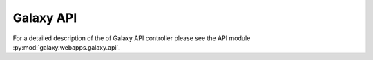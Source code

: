 Galaxy API
==========

For a detailed description of the of Galaxy API controller please see
the API module :py:mod:`galaxy.webapps.galaxy.api`.
